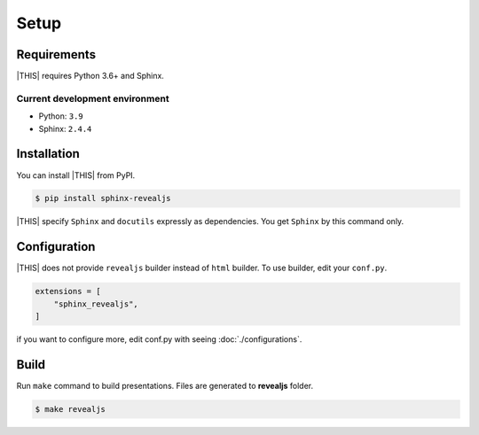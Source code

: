 =====
Setup
=====

Requirements
============

|THIS| requires Python 3.6+ and Sphinx.

Current development environment
-------------------------------

* Python: ``3.9``
* Sphinx: ``2.4.4``


Installation
============

You can install |THIS| from PyPI.

.. code-block:: shell

   $ pip install sphinx-revealjs

|THIS| specify ``Sphinx`` and ``docutils`` expressly as dependencies.
You get ``Sphinx`` by this command only.

Configuration
=============

|THIS| does not provide ``revealjs`` builder instead of ``html`` builder.
To use builder, edit your ``conf.py``.

.. code-block:: python

   extensions = [
       "sphinx_revealjs",
   ]

if you want to configure more,
edit conf.py with seeing :doc:`./configurations`.

Build
=====

Run ``make`` command to build presentations.
Files are generated to **revealjs** folder.

.. code-block:: shell

   $ make revealjs
